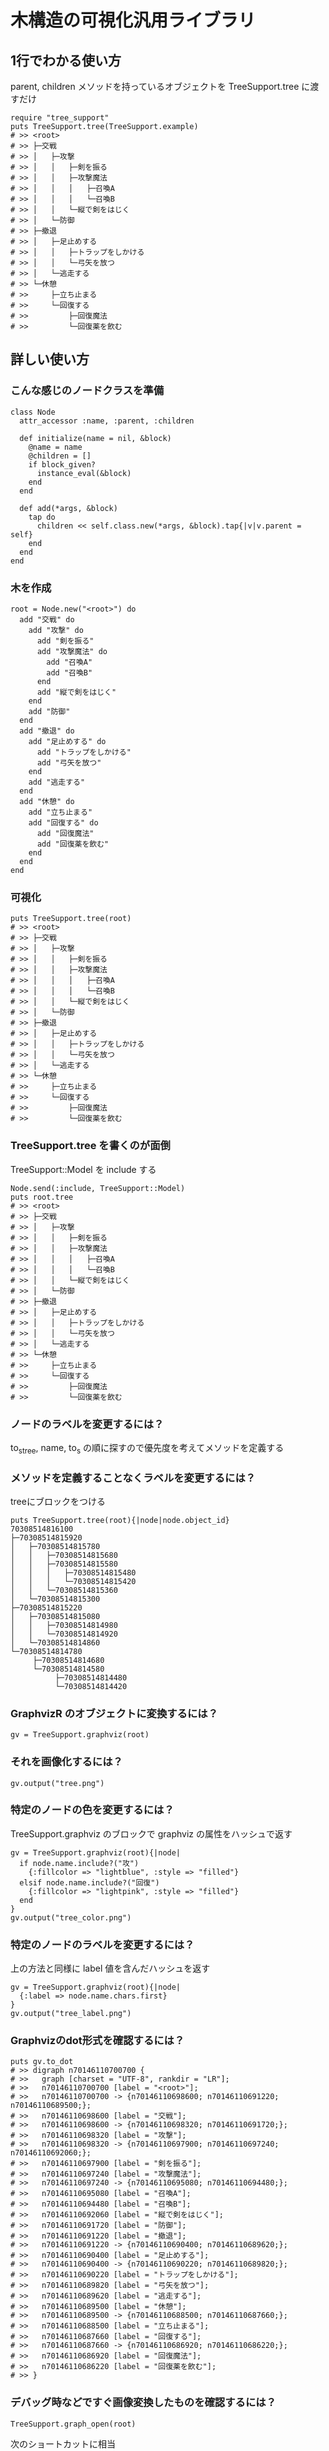 #+OPTIONS: toc:nil num:nil author:nil creator:nil \n:nil |:t
#+OPTIONS: @:t ::t ^:t -:t f:t *:t <:t

* 木構造の可視化汎用ライブラリ

  [[https://travis-ci.org/akicho8/tree_support.png]]

** 1行でわかる使い方

   parent, children メソッドを持っているオブジェクトを TreeSupport.tree に渡すだけ

: require "tree_support"
: puts TreeSupport.tree(TreeSupport.example)
: # >> <root>
: # >> ├─交戦
: # >> │   ├─攻撃
: # >> │   │   ├─剣を振る
: # >> │   │   ├─攻撃魔法
: # >> │   │   │   ├─召喚A
: # >> │   │   │   └─召喚B
: # >> │   │   └─縦で剣をはじく
: # >> │   └─防御
: # >> ├─撤退
: # >> │   ├─足止めする
: # >> │   │   ├─トラップをしかける
: # >> │   │   └─弓矢を放つ
: # >> │   └─逃走する
: # >> └─休憩
: # >>     ├─立ち止まる
: # >>     └─回復する
: # >>         ├─回復魔法
: # >>         └─回復薬を飲む

** 詳しい使い方

*** こんな感じのノードクラスを準備

: class Node
:   attr_accessor :name, :parent, :children
:
:   def initialize(name = nil, &block)
:     @name = name
:     @children = []
:     if block_given?
:       instance_eval(&block)
:     end
:   end
:
:   def add(*args, &block)
:     tap do
:       children << self.class.new(*args, &block).tap{|v|v.parent = self}
:     end
:   end
: end

*** 木を作成

: root = Node.new("<root>") do
:   add "交戦" do
:     add "攻撃" do
:       add "剣を振る"
:       add "攻撃魔法" do
:         add "召喚A"
:         add "召喚B"
:       end
:       add "縦で剣をはじく"
:     end
:     add "防御"
:   end
:   add "撤退" do
:     add "足止めする" do
:       add "トラップをしかける"
:       add "弓矢を放つ"
:     end
:     add "逃走する"
:   end
:   add "休憩" do
:     add "立ち止まる"
:     add "回復する" do
:       add "回復魔法"
:       add "回復薬を飲む"
:     end
:   end
: end

*** 可視化

: puts TreeSupport.tree(root)
: # >> <root>
: # >> ├─交戦
: # >> │   ├─攻撃
: # >> │   │   ├─剣を振る
: # >> │   │   ├─攻撃魔法
: # >> │   │   │   ├─召喚A
: # >> │   │   │   └─召喚B
: # >> │   │   └─縦で剣をはじく
: # >> │   └─防御
: # >> ├─撤退
: # >> │   ├─足止めする
: # >> │   │   ├─トラップをしかける
: # >> │   │   └─弓矢を放つ
: # >> │   └─逃走する
: # >> └─休憩
: # >>     ├─立ち止まる
: # >>     └─回復する
: # >>         ├─回復魔法
: # >>         └─回復薬を飲む

*** TreeSupport.tree を書くのが面倒

   TreeSupport::Model を include する

: Node.send(:include, TreeSupport::Model)
: puts root.tree
: # >> <root>
: # >> ├─交戦
: # >> │   ├─攻撃
: # >> │   │   ├─剣を振る
: # >> │   │   ├─攻撃魔法
: # >> │   │   │   ├─召喚A
: # >> │   │   │   └─召喚B
: # >> │   │   └─縦で剣をはじく
: # >> │   └─防御
: # >> ├─撤退
: # >> │   ├─足止めする
: # >> │   │   ├─トラップをしかける
: # >> │   │   └─弓矢を放つ
: # >> │   └─逃走する
: # >> └─休憩
: # >>     ├─立ち止まる
: # >>     └─回復する
: # >>         ├─回復魔法
: # >>         └─回復薬を飲む

*** ノードのラベルを変更するには？

   to_s_tree, name, to_s の順に探すので優先度を考えてメソッドを定義する

*** メソッドを定義することなくラベルを変更するには？

   treeにブロックをつける

: puts TreeSupport.tree(root){|node|node.object_id}
: 70308514816100
: ├─70308514815920
: │   ├─70308514815780
: │   │   ├─70308514815680
: │   │   ├─70308514815580
: │   │   │   ├─70308514815480
: │   │   │   └─70308514815420
: │   │   └─70308514815360
: │   └─70308514815300
: ├─70308514815220
: │   ├─70308514815080
: │   │   ├─70308514814980
: │   │   └─70308514814920
: │   └─70308514814860
: └─70308514814780
:      ├─70308514814680
:      └─70308514814580
:           ├─70308514814480
:           └─70308514814420

*** GraphvizR のオブジェクトに変換するには？

: gv = TreeSupport.graphviz(root)

*** それを画像化するには？

: gv.output("tree.png")

   [[https://raw.github.com/akicho8/tree_support/master/images/tree.png]]

*** 特定のノードの色を変更するには？

   TreeSupport.graphviz のブロックで graphviz の属性をハッシュで返す

: gv = TreeSupport.graphviz(root){|node|
:   if node.name.include?("攻")
:     {:fillcolor => "lightblue", :style => "filled"}
:   elsif node.name.include?("回復")
:     {:fillcolor => "lightpink", :style => "filled"}
:   end
: }
: gv.output("tree_color.png")

   [[https://raw.github.com/akicho8/tree_support/master/images/tree_color.png]]

*** 特定のノードのラベルを変更するには？

   上の方法と同様に label 値を含んだハッシュを返す

: gv = TreeSupport.graphviz(root){|node|
:   {:label => node.name.chars.first}
: }
: gv.output("tree_label.png")

   [[https://raw.github.com/akicho8/tree_support/master/images/tree_label.png]]

*** Graphvizのdot形式を確認するには？

: puts gv.to_dot
: # >> digraph n70146110700700 {
: # >>   graph [charset = "UTF-8", rankdir = "LR"];
: # >>   n70146110700700 [label = "<root>"];
: # >>   n70146110700700 -> {n70146110698600; n70146110691220; n70146110689500;};
: # >>   n70146110698600 [label = "交戦"];
: # >>   n70146110698600 -> {n70146110698320; n70146110691720;};
: # >>   n70146110698320 [label = "攻撃"];
: # >>   n70146110698320 -> {n70146110697900; n70146110697240; n70146110692060;};
: # >>   n70146110697900 [label = "剣を振る"];
: # >>   n70146110697240 [label = "攻撃魔法"];
: # >>   n70146110697240 -> {n70146110695080; n70146110694480;};
: # >>   n70146110695080 [label = "召喚A"];
: # >>   n70146110694480 [label = "召喚B"];
: # >>   n70146110692060 [label = "縦で剣をはじく"];
: # >>   n70146110691720 [label = "防御"];
: # >>   n70146110691220 [label = "撤退"];
: # >>   n70146110691220 -> {n70146110690400; n70146110689620;};
: # >>   n70146110690400 [label = "足止めする"];
: # >>   n70146110690400 -> {n70146110690220; n70146110689820;};
: # >>   n70146110690220 [label = "トラップをしかける"];
: # >>   n70146110689820 [label = "弓矢を放つ"];
: # >>   n70146110689620 [label = "逃走する"];
: # >>   n70146110689500 [label = "休憩"];
: # >>   n70146110689500 -> {n70146110688500; n70146110687660;};
: # >>   n70146110688500 [label = "立ち止まる"];
: # >>   n70146110687660 [label = "回復する"];
: # >>   n70146110687660 -> {n70146110686920; n70146110686220;};
: # >>   n70146110686920 [label = "回復魔法"];
: # >>   n70146110686220 [label = "回復薬を飲む"];
: # >> }

*** デバッグ時などですぐ画像変換したものを確認するには？

: TreeSupport.graph_open(root)

   次のショートカットに相当

: TreeSupport.graphviz(root).output("_output.png")
: `open _output.png`

*** ノードクラスを自分で作るのが面倒

    TreeSupport::Node をそのまま使えばいい。

: TreeSupport::Node.new("<root>") do
:   add "交戦" do
:     add "攻撃" do
:       add "剣を振る"
:       add "攻撃魔法" do
:         add "召喚A"
:         add "召喚B"
:       end
:     end
:   end
: end

*** 木を作るのが面倒

: TreeSupport.example

    に簡単なサンプルの木が入ってる

*** 葉を辿るには？

    TreeSupport::Treeable を include していれば each_node が使える

: root = TreeSupport.example
: root.class.ancestors # => [TreeSupport::Node, TreeSupport::Model, Enumerable, TreeSupport::Treeable, Object, Kernel, BasicObject]
: root.each_node.with_index{|n, i|p [i, n.name]}
:
: # >> [0, "<root>"]
: # >> [1, "交戦"]
: # >> [2, "攻撃"]
: # >> [3, "剣を振る"]
: # >> [4, "攻撃魔法"]
: # >> [5, "召喚A"]
: # >> [6, "召喚B"]
: # >> [7, "縦で剣をはじく"]
: # >> [8, "防御"]
: # >> [9, "撤退"]
: # >> [10, "足止めする"]
: # >> [11, "トラップをしかける"]
: # >> [12, "弓矢を放つ"]
: # >> [13, "逃走する"]
: # >> [14, "休憩"]
: # >> [15, "立ち止まる"]
: # >> [16, "回復する"]
: # >> [17, "回復魔法"]
: # >> [18, "回復薬を飲む"]

*** ルートは表示したくない

: puts TreeSupport.tree(root, :drop => 1)
: # >> 交戦
: # >> ├─攻撃
: # >> │   ├─剣を振る
: # >> │   ├─攻撃魔法
: # >> │   │   ├─召喚A
: # >> │   │   └─召喚B
: # >> │   └─縦で剣をはじく
: # >> └─防御
: # >> 撤退
: # >> ├─足止めする
: # >> │   ├─トラップをしかける
: # >> │   └─弓矢を放つ
: # >> └─逃走する
: # >> 休憩
: # >> ├─立ち止まる
: # >> └─回復する
: # >>     ├─回復魔法
: # >>     └─回復薬を飲む

**** 画像版も同様

: TreeSupport.graphviz(root).output("drop.png", :drop => 1)

    [[https://raw.github.com/akicho8/tree_support/master/images/drop.png]]
